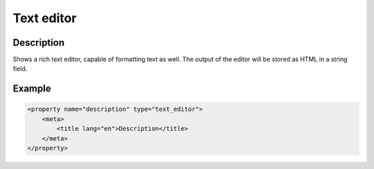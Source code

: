 Text editor
===========

Description
-----------

Shows a rich text editor, capable of formatting text as well. The output of the
editor will be stored as HTML in a string field.

Example
-------

.. code-block:: xml

    <property name="description" type="text_editor">
        <meta>
            <title lang="en">Description</title>
        </meta>
    </property>